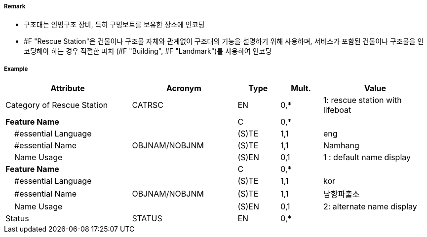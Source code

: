 // tag::RescueStation[]
===== Remark

- 구조대는 인명구조 장비, 특히 구명보트를 보유한 장소에 인코딩
- #F "Rescue Station"은 건물이나 구조물 자체와 관계없이 구조대의 기능을 설명하기 위해 사용하며, 서비스가 포함된 건물이나 구조물을 인코딩해야 하는 경우 적절한 피처 (#F "Building", #F "Landmark")를 사용하여 인코딩

===== Example
[cols="30,25,10,10,25", options="header"]
|===
|Attribute |Acronym |Type |Mult. |Value

|Category of Rescue Station|CATRSC|EN|0,*| 1: rescue station with lifeboat
|**Feature Name**||C|0,*| 
|    #essential Language||(S)TE|1,1|eng
|    #essential Name|OBJNAM/NOBJNM|(S)TE|1,1| Namhang
|    Name Usage||(S)EN|0,1|1 : default name display 
|**Feature Name**||C|0,*| 
|    #essential Language||(S)TE|1,1|kor
|    #essential Name|OBJNAM/NOBJNM|(S)TE|1,1| 남항파출소
|    Name Usage||(S)EN|0,1|2: alternate name display 
|Status|STATUS|EN|0,*| 
|===

// end::RescueStation[]
